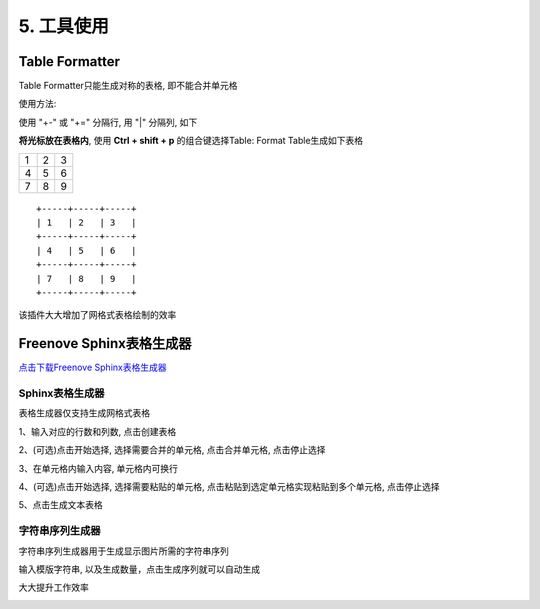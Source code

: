######################################################
5. 工具使用
######################################################

Table Formatter
********************************************

Table Formatter只能生成对称的表格, 即不能合并单元格

使用方法:

使用 "+-" 或 "+=" 分隔行, 用 "|" 分隔列, 如下

.. image:: ../_static/imgs/Tools/Tools00.png

**将光标放在表格内**, 使用 **Ctrl + shift + p** 的组合键选择Table: Format Table生成如下表格

+-----+-----+-----+
| 1   | 2   | 3   |
+-----+-----+-----+
| 4   | 5   | 6   |
+-----+-----+-----+
| 7   | 8   | 9   |
+-----+-----+-----+

::

    +-----+-----+-----+
    | 1   | 2   | 3   |
    +-----+-----+-----+
    | 4   | 5   | 6   |
    +-----+-----+-----+
    | 7   | 8   | 9   |
    +-----+-----+-----+

该插件大大增加了网格式表格绘制的效率

Freenove Sphinx表格生成器
********************************************

`点击下载Freenove Sphinx表格生成器 <https://github.com/Vegetable-SYC/Sphinx_Table_Generator/archive/refs/heads/master.zip>`_

Sphinx表格生成器
====================================

表格生成器仅支持生成网格式表格

1、输入对应的行数和列数, 点击创建表格

.. image:: ../_static/imgs/Tools/Tools01.png

2、(可选)点击开始选择, 选择需要合并的单元格, 点击合并单元格, 点击停止选择

.. image:: ../_static/imgs/Tools/Tools02.png

3、在单元格内输入内容, 单元格内可换行

.. image:: ../_static/imgs/Tools/Tools03.png

4、(可选)点击开始选择, 选择需要粘贴的单元格, 点击粘贴到选定单元格实现粘贴到多个单元格, 点击停止选择

.. image:: ../_static/imgs/Tools/Tools04.png

5、点击生成文本表格

.. image:: ../_static/imgs/Tools/Tools05.png

字符串序列生成器
===================================

字符串序列生成器用于生成显示图片所需的字符串序列

输入模版字符串, 以及生成数量，点击生成序列就可以自动生成

大大提升工作效率

.. image:: ../_static/imgs/Tools/Tools06.png